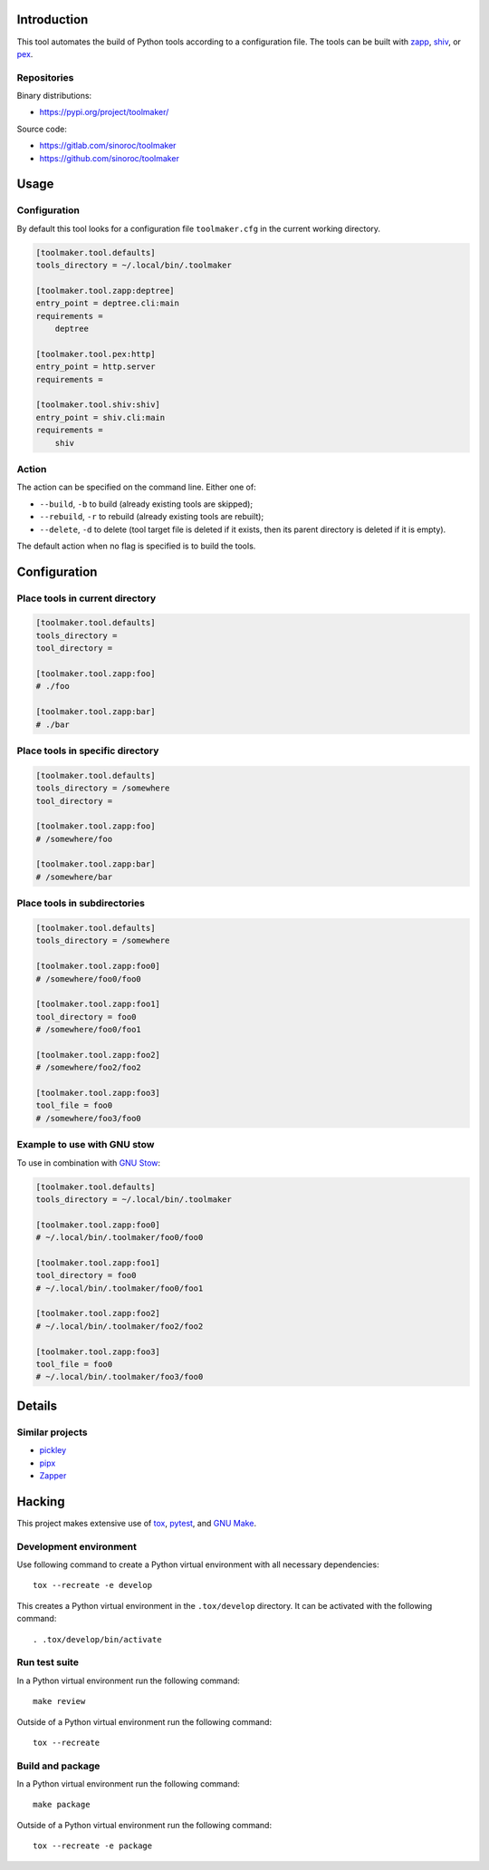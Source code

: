 ..


Introduction
============

This tool automates the build of Python tools according to a configuration
file. The tools can be built with `zapp`_, `shiv`_, or `pex`_.


Repositories
------------

Binary distributions:

* https://pypi.org/project/toolmaker/

Source code:

* https://gitlab.com/sinoroc/toolmaker
* https://github.com/sinoroc/toolmaker


Usage
=====

Configuration
-------------

By default this tool looks for a configuration file ``toolmaker.cfg`` in the
current working directory.

.. code::

    [toolmaker.tool.defaults]
    tools_directory = ~/.local/bin/.toolmaker

    [toolmaker.tool.zapp:deptree]
    entry_point = deptree.cli:main
    requirements =
        deptree

    [toolmaker.tool.pex:http]
    entry_point = http.server
    requirements =

    [toolmaker.tool.shiv:shiv]
    entry_point = shiv.cli:main
    requirements =
        shiv


Action
------

The action can be specified on the command line. Either one of:

* ``--build``, ``-b`` to build (already existing tools are skipped);
* ``--rebuild``, ``-r`` to rebuild (already existing tools are rebuilt);
* ``--delete``, ``-d`` to delete (tool target file is deleted if it exists, then
  its parent directory is deleted if it is empty).

The default action when no flag is specified is to build the tools.


Configuration
=============

Place tools in current directory
--------------------------------

.. code::

    [toolmaker.tool.defaults]
    tools_directory =
    tool_directory =

    [toolmaker.tool.zapp:foo]
    # ./foo

    [toolmaker.tool.zapp:bar]
    # ./bar


Place tools in specific directory
---------------------------------

.. code::

    [toolmaker.tool.defaults]
    tools_directory = /somewhere
    tool_directory =

    [toolmaker.tool.zapp:foo]
    # /somewhere/foo

    [toolmaker.tool.zapp:bar]
    # /somewhere/bar


Place tools in subdirectories
-----------------------------

.. code::

    [toolmaker.tool.defaults]
    tools_directory = /somewhere

    [toolmaker.tool.zapp:foo0]
    # /somewhere/foo0/foo0

    [toolmaker.tool.zapp:foo1]
    tool_directory = foo0
    # /somewhere/foo0/foo1

    [toolmaker.tool.zapp:foo2]
    # /somewhere/foo2/foo2

    [toolmaker.tool.zapp:foo3]
    tool_file = foo0
    # /somewhere/foo3/foo0


Example to use with GNU stow
----------------------------

To use in combination with `GNU Stow`_:

.. code::

    [toolmaker.tool.defaults]
    tools_directory = ~/.local/bin/.toolmaker

    [toolmaker.tool.zapp:foo0]
    # ~/.local/bin/.toolmaker/foo0/foo0

    [toolmaker.tool.zapp:foo1]
    tool_directory = foo0
    # ~/.local/bin/.toolmaker/foo0/foo1

    [toolmaker.tool.zapp:foo2]
    # ~/.local/bin/.toolmaker/foo2/foo2

    [toolmaker.tool.zapp:foo3]
    tool_file = foo0
    # ~/.local/bin/.toolmaker/foo3/foo0



Details
=======

Similar projects
----------------

* `pickley`_
* `pipx`_
* `Zapper`_


Hacking
=======

This project makes extensive use of `tox`_, `pytest`_, and `GNU Make`_.


Development environment
-----------------------

Use following command to create a Python virtual environment with all
necessary dependencies::

    tox --recreate -e develop

This creates a Python virtual environment in the ``.tox/develop`` directory. It
can be activated with the following command::

    . .tox/develop/bin/activate


Run test suite
--------------

In a Python virtual environment run the following command::

    make review

Outside of a Python virtual environment run the following command::

    tox --recreate


Build and package
-----------------

In a Python virtual environment run the following command::

    make package

Outside of a Python virtual environment run the following command::

    tox --recreate -e package


.. Links

.. _`GNU Make`: https://www.gnu.org/software/make/
.. _`GNU Stow`: https://www.gnu.org/software/stow/
.. _`pex`: https://pypi.org/project/pex/
.. _`pickley`: https://pypi.org/project/pickley/
.. _`pipx`: https://pipxproject.github.io/pipx/
.. _`pytest`: https://pytest.org/
.. _`shiv`: https://pypi.org/project/shiv/
.. _`tox`: https://tox.readthedocs.io/
.. _`zapp`: https://pypi.org/project/zapp/
.. _`Zapper`: https://github.com/Valassis-Digital-Media/Zapper


.. EOF
